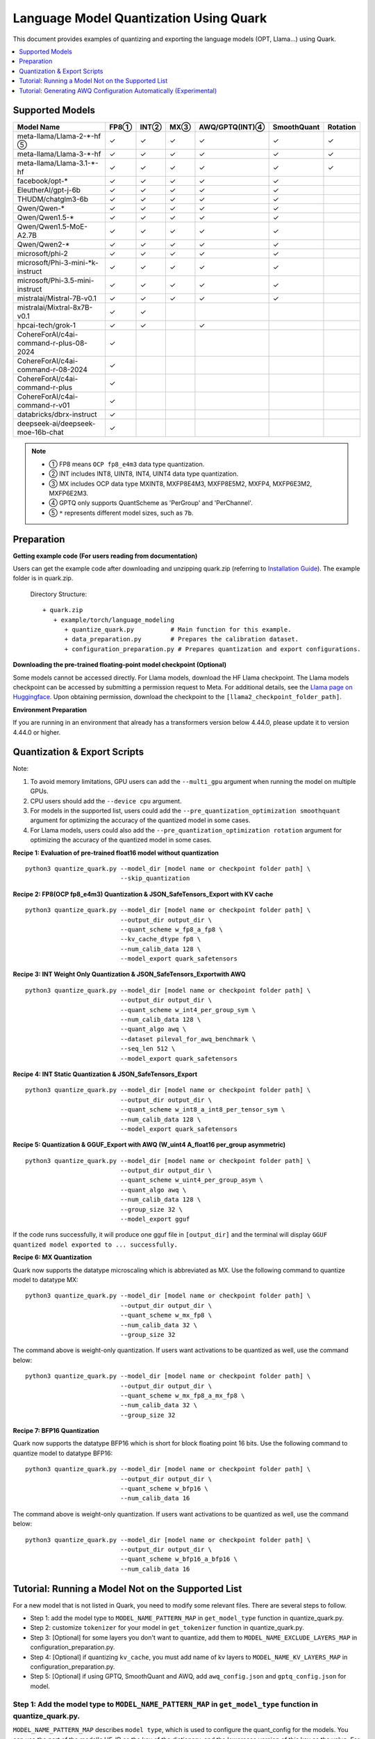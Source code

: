 Language Model Quantization Using Quark
=======================================

This document provides examples of quantizing and exporting the language models (OPT, Llama…) using Quark.

.. contents::
  :local:
  :depth: 1

Supported Models
----------------

+-----------------------------------------+-----+-------+------+-----------------+-------------+----------+
| Model Name                              | FP8①| INT②  | MX③  | AWQ/GPTQ(INT)④  | SmoothQuant | Rotation |
+=========================================+=====+=======+======+=================+=============+==========+
| meta-llama/Llama-2-*-hf ⑤               | ✓   | ✓     | ✓    | ✓               | ✓           | ✓        |
+-----------------------------------------+-----+-------+------+-----------------+-------------+----------+
| meta-llama/Llama-3-*-hf                 | ✓   | ✓     | ✓    | ✓               | ✓           | ✓        |
+-----------------------------------------+-----+-------+------+-----------------+-------------+----------+
| meta-llama/Llama-3.1-*-hf               | ✓   | ✓     | ✓    | ✓               | ✓           | ✓        |
+-----------------------------------------+-----+-------+------+-----------------+-------------+----------+
| facebook/opt-*                          | ✓   | ✓     | ✓    | ✓               | ✓           |          |
+-----------------------------------------+-----+-------+------+-----------------+-------------+----------+
| EleutherAI/gpt-j-6b                     | ✓   | ✓     | ✓    | ✓               | ✓           |          |
+-----------------------------------------+-----+-------+------+-----------------+-------------+----------+
| THUDM/chatglm3-6b                       | ✓   | ✓     | ✓    | ✓               | ✓           |          |
+-----------------------------------------+-----+-------+------+-----------------+-------------+----------+
| Qwen/Qwen-*                             | ✓   | ✓     | ✓    | ✓               | ✓           |          |
+-----------------------------------------+-----+-------+------+-----------------+-------------+----------+
| Qwen/Qwen1.5-*                          | ✓   | ✓     | ✓    | ✓               | ✓           |          |
+-----------------------------------------+-----+-------+------+-----------------+-------------+----------+
| Qwen/Qwen1.5-MoE-A2.7B                  | ✓   | ✓     | ✓    | ✓               | ✓           |          |
+-----------------------------------------+-----+-------+------+-----------------+-------------+----------+
| Qwen/Qwen2-*                            | ✓   | ✓     | ✓    | ✓               | ✓           |          |
+-----------------------------------------+-----+-------+------+-----------------+-------------+----------+
| microsoft/phi-2                         | ✓   | ✓     | ✓    | ✓               | ✓           |          |
+-----------------------------------------+-----+-------+------+-----------------+-------------+----------+
| microsoft/Phi-3-mini-*k-instruct        | ✓   | ✓     | ✓    | ✓               | ✓           |          |
+-----------------------------------------+-----+-------+------+-----------------+-------------+----------+
| microsoft/Phi-3.5-mini-instruct         | ✓   | ✓     | ✓    | ✓               | ✓           |          |
+-----------------------------------------+-----+-------+------+-----------------+-------------+----------+
| mistralai/Mistral-7B-v0.1               | ✓   | ✓     | ✓    | ✓               | ✓           |          |
+-----------------------------------------+-----+-------+------+-----------------+-------------+----------+
| mistralai/Mixtral-8x7B-v0.1             | ✓   | ✓     |      |                 |             |          |
+-----------------------------------------+-----+-------+------+-----------------+-------------+----------+
| hpcai-tech/grok-1                       | ✓   | ✓     |      | ✓               |             |          |
+-----------------------------------------+-----+-------+------+-----------------+-------------+----------+
| CohereForAI/c4ai-command-r-plus-08-2024 | ✓   |       |      |                 |             |          |
+-----------------------------------------+-----+-------+------+-----------------+-------------+----------+
| CohereForAI/c4ai-command-r-08-2024      | ✓   |       |      |                 |             |          |
+-----------------------------------------+-----+-------+------+-----------------+-------------+----------+
| CohereForAI/c4ai-command-r-plus         | ✓   |       |      |                 |             |          |
+-----------------------------------------+-----+-------+------+-----------------+-------------+----------+
| CohereForAI/c4ai-command-r-v01          | ✓   |       |      |                 |             |          |
+-----------------------------------------+-----+-------+------+-----------------+-------------+----------+
| databricks/dbrx-instruct                | ✓   |       |      |                 |             |          |
+-----------------------------------------+-----+-------+------+-----------------+-------------+----------+
| deepseek-ai/deepseek-moe-16b-chat       | ✓   |       |      |                 |             |          |
+-----------------------------------------+-----+-------+------+-----------------+-------------+----------+


.. note::
   - ① FP8 means ``OCP fp8_e4m3`` data type quantization.
   - ② INT includes INT8, UINT8, INT4, UINT4 data type quantization.
   - ③ MX includes OCP data type MXINT8, MXFP8E4M3, MXFP8E5M2, MXFP4, MXFP6E3M2, MXFP6E2M3.
   - ④ GPTQ only supports QuantScheme as 'PerGroup' and 'PerChannel'.
   - ⑤ ``*`` represents different model sizes, such as ``7b``.

Preparation
-----------

**Getting example code (For users reading from documentation)**

Users can get the example code after downloading and unzipping quark.zip (referring to `Installation Guide <https://quark.docs.amd.com/latest/install.html>`__). The example folder is in quark.zip.

   Directory Structure:

   ::

      + quark.zip
         + example/torch/language_modeling
            + quantize_quark.py          # Main function for this example.
            + data_preparation.py        # Prepares the calibration dataset.
            + configuration_preparation.py # Prepares quantization and export configurations.

**Downloading the pre-trained floating-point model checkpoint (Optional)**

Some models cannot be accessed directly. For Llama models, download the HF Llama checkpoint. The Llama models checkpoint can be accessed by submitting a permission request to Meta. For additional details, see the `Llama page on Huggingface <https://huggingface.co/docs/transformers/main/en/model_doc/llama2>`__. Upon obtaining permission, download the checkpoint to the ``[llama2_checkpoint_folder_path]``.

**Environment Preparation**

If you are running in an environment that already has a transformers version below 4.44.0, please update it to version 4.44.0 or higher.

Quantization & Export Scripts
-----------------------------

Note:

1. To avoid memory limitations, GPU users can add the ``--multi_gpu`` argument when running the model on multiple GPUs.
2. CPU users should add the ``--device cpu`` argument.
3. For models in the supported list, users could add the ``--pre_quantization_optimization smoothquant`` argument for optimizing the accuracy of the quantized model in some cases.
4. For Llama models, users could also add the ``--pre_quantization_optimization rotation`` argument for optimizing the accuracy of the quantized model in some cases.

**Recipe 1: Evaluation of pre-trained float16 model without quantization**

::

   python3 quantize_quark.py --model_dir [model name or checkpoint folder path] \
                             --skip_quantization

**Recipe 2: FP8(OCP fp8_e4m3) Quantization & JSON_SafeTensors_Export with KV cache**

::

   python3 quantize_quark.py --model_dir [model name or checkpoint folder path] \
                             --output_dir output_dir \
                             --quant_scheme w_fp8_a_fp8 \
                             --kv_cache_dtype fp8 \
                             --num_calib_data 128 \
                             --model_export quark_safetensors


**Recipe 3: INT Weight Only Quantization & JSON_SafeTensors_Exportwith AWQ**

::

   python3 quantize_quark.py --model_dir [model name or checkpoint folder path] \
                             --output_dir output_dir \
                             --quant_scheme w_int4_per_group_sym \
                             --num_calib_data 128 \
                             --quant_algo awq \
                             --dataset pileval_for_awq_benchmark \
                             --seq_len 512 \
                             --model_export quark_safetensors


**Recipe 4: INT Static Quantization & JSON_SafeTensors_Export**

::

   python3 quantize_quark.py --model_dir [model name or checkpoint folder path] \
                             --output_dir output_dir \
                             --quant_scheme w_int8_a_int8_per_tensor_sym \
                             --num_calib_data 128 \
                             --model_export quark_safetensors


**Recipe 5: Quantization & GGUF_Export with AWQ (W_uint4 A_float16 per_group asymmetric)**

::

   python3 quantize_quark.py --model_dir [model name or checkpoint folder path] \
                             --output_dir output_dir \
                             --quant_scheme w_uint4_per_group_asym \
                             --quant_algo awq \
                             --num_calib_data 128 \
                             --group_size 32 \
                             --model_export gguf

If the code runs successfully, it will produce one gguf file in ``[output_dir]`` and the terminal will display ``GGUF quantized model exported to ... successfully.``


**Recipe 6: MX Quantization**

Quark now supports the datatype microscaling which is abbreviated as MX. Use the following command to quantize model to datatype MX:

::

   python3 quantize_quark.py --model_dir [model name or checkpoint folder path] \
                             --output_dir output_dir \
                             --quant_scheme w_mx_fp8 \
                             --num_calib_data 32 \
                             --group_size 32

The command above is weight-only quantization. If users want activations to be quantized as well, use the command below:

::

   python3 quantize_quark.py --model_dir [model name or checkpoint folder path] \
                             --output_dir output_dir \
                             --quant_scheme w_mx_fp8_a_mx_fp8 \
                             --num_calib_data 32 \
                             --group_size 32


**Recipe 7: BFP16 Quantization**

Quark now supports the datatype BFP16 which is short for block floating point 16 bits. Use the following command to quantize model to datatype BFP16:

::

   python3 quantize_quark.py --model_dir [model name or checkpoint folder path] \
                             --output_dir output_dir \
                             --quant_scheme w_bfp16 \
                             --num_calib_data 16

The command above is weight-only quantization. If users want activations to be quantized as well, use the command below:

::

   python3 quantize_quark.py --model_dir [model name or checkpoint folder path] \
                             --output_dir output_dir \
                             --quant_scheme w_bfp16_a_bfp16 \
                             --num_calib_data 16


Tutorial: Running a Model Not on the Supported List
---------------------------------------------------

For a new model that is not listed in Quark, you need to modify some relevant files.
There are several steps to follow.

-  Step 1: add the model type to ``MODEL_NAME_PATTERN_MAP`` in ``get_model_type`` function in quantize_quark.py.
-  Step 2: customize ``tokenizer`` for your model in ``get_tokenizer`` function in quantize_quark.py.
-  Step 3: [Optional] for some layers you don't want to quantize, add them to ``MODEL_NAME_EXCLUDE_LAYERS_MAP`` in configuration_preparation.py.
-  Step 4: [Optional] if quantizing ``kv_cache``, you must add name of kv layers to ``MODEL_NAME_KV_LAYERS_MAP`` in configuration_preparation.py.
-  Step 5: [Optional] if using GPTQ, SmoothQuant and AWQ, add ``awq_config.json`` and ``gptq_config.json`` for model.


Step 1: Add the model type to ``MODEL_NAME_PATTERN_MAP`` in ``get_model_type`` function in quantize_quark.py.
_____________________________________________________________________________________________________________
``MODEL_NAME_PATTERN_MAP`` describes ``model type``, which is used to configure the quant_config for the models.
You can use the part of the model's HF-ID as the key of the dictionary, and the lowercase version of this key as the value.
For ``CohereForAI/c4ai-command-r-v01``, you can add ``{"Cohere": "cohere"}`` to ``MODEL_NAME_PATTERN_MAP``.

.. code:: python

    def get_model_type(model: nn.Module) -> str:
        MODEL_NAME_PATTERN_MAP = {
            "Llama": "llama",
            "OPT": "opt",
            ...
            "Cohere": "cohere",  # <---- Add code HERE
        }
        for k, v in MODEL_NAME_PATTERN_MAP.items():
            if k.lower() in type(model).__name__.lower():
                return v

Step 2: Customize ``tokenizer`` for your model in ``get_tokenizer`` function in quantize_quark.py.
__________________________________________________________________________________________________
For the most part, ``get_tokenizer`` function is applicable. But for some models, such as ``CohereForAI/c4ai-command-r-v01``, ``use_fast`` can only be set to ``True`` (as of ``transformers-4.44.2``).
You can customize the ``tokenizer`` by referring to your model's ``Model card`` on ``Hugging Face`` and tokenization_auto.py in ``transformers``.

.. code:: python

    def get_tokenizer(ckpt_path: str, max_seq_len: int = 2048, model_type: Optional[str] = None) -> AutoTokenizer:
        print(f"Initializing tokenizer from {ckpt_path}")
        use_fast = True if model_type == "grok" or model_type == "cohere" else False
        tokenizer = AutoTokenizer.from_pretrained(ckpt_path,
                                                model_max_length=max_seq_len,
                                                padding_side="left",
                                                trust_remote_code=True,
                                                use_fast=use_fast)

Step 3: [Optional] For some layers you don't want to quantize, add them to ``MODEL_NAME_EXCLUDE_LAYERS_MAP`` in configuration_preparation.py.
_____________________________________________________________________________________________________________________________________________
Normally, if you are quantizing a MoE model, the ``gate`` layers do not need to be quantized, or there are other layers that you do not want to quantize, you can add ``model_type`` and ``excluding layer name`` to ``MODEL_NAME_EXCLUDE_LAYERS_MAP``.
You can add the name of the layer or part of the name with wildcards.
For ``dbrx-instruct``, you can add ``"dbrx": ["lm_head", "*router.layer"]`` to ``MODEL_NAME_EXCLUDE_LAYERS_MAP``.
Note that ``lm_head`` is excluded by default.

.. code:: python

    MODEL_NAME_EXCLUDE_LAYERS_MAP = {
            "llama": ["lm_head"],
            "opt": ["lm_head"],
            ...
            "cohere": ["lm_head"],  # <---- Add code HERE
            }

Step 4: [Optional] If quantizing ``kv_cache``, you must add name of kv layers to ``MODEL_NAME_KV_LAYERS_MAP`` in configuration_preparation.py.
______________________________________________________________________________________________________________________________________________

When quantizing ``kv_cache``, you must add ``model_type`` and ``kv layers name`` to ``MODEL_NAME_KV_LAYERS_MAP``.
For ``facebook/opt-125m``, the full name of ``k_proj`` is ``model.model.decoder.layer[0].self_attn.k_proj`` (similar for ``v_proj``),
add the names with wildcards like ``"opt": ["*k_proj", "*v_proj"]``.
For ``chatglm``, you can add ``"chatglm": ["*query_key_value"]``.

.. code:: python

    MODEL_NAME_KV_LAYERS_MAP = {
            "llama": ["*k_proj", "*v_proj"],
            "opt": ["*k_proj", "*v_proj"],
            ...
            "cohere": ["*k_proj", "*v_proj"],  # <---- Add code HERE
            }


Step 5: [Optional] If using GPTQ, SmoothQuant and AWQ, add ``awq_config.json`` and ``gptq_config.json`` for model.
__________________________________________________________________________________________________________________

Quark relies on ``awq_config.json`` and ``gptq_config.json`` to execute GPTQ, SmoothQuant and AWQ.
Therefore, you must create a model directory named after the ``model_type`` mentioned in Step1 under ``Quark/examples/torch/language_modeling/models`` and create ``awq_config.json`` and ``gptq_config.json`` in this directory.
Take the ``meta-llama/Llama-2-7b`` model as an example, we create directory named ``llama`` in ``Quark/examples/torch/language_modeling/models``,
and create ``awq_config.json`` and ``gptq_config.json`` in ``Quark/examples/torch/language_modeling/models/llama``.

For GPTQ
++++++++

The config file should be named by ``gptq_config.json``. You should collate all linear layers in decoder layers, and put them in ``inside_layer_modules`` list,
and put the decoder layers name in ``model_decoder_layers`` list.
You can refer to ``Quark/examples/torch/language_modeling/models/*/gptq_config.json``, and find the configuration of a model with a similar structure to your model.

For SmoothQuant and AWQ
+++++++++++++++++++++++

SmoothQuant and AWQ use same file named ``awq_config.json``.
In general, for each decoder layer, you need to process four parts (linear_qkv, linear_o, linear_mlp_fc1, linear_mlp_fc2).
You should provide them with the previous adjacent layer (``prev_op``), input layer (``inp``), inspecting layer (``module2inspect``).
If there is a necessary condition to inspect, you can use ``condition`` to check, ``help`` is optional and can provide additional information.
Additionally, when you quantize a model with GQA, ``num_attention_heads`` and ``num_key_value_heads`` should be added to ``awq_config.json``, and ``alpha`` should be specified specifically as ``0.85``, which influences how aggressively weights are quantized.
At last, put the decoder layers name in ``model_decoder_layers``.
You can refer to ``Quark/examples/torch/language_modeling/models/*/awq_config.json``, and find the configuration of a model with a similar structure to your model.
For example, models containing the GPA structure can refer to ``Quark/examples/torch/language_modeling/models/qwen2moe/awq_config.json``,
and those containing the moe structure can refer to ``Quark/examples/torch/language_modeling/models/grok/awq_config.json``.

Tutorial: Generating AWQ Configuration Automatically (Experimental)
-------------------------------------------------------------------

We provide a script `awq_auto_config_helper.py` to simplify user operations by quickly identifying modules compatible with the "AWQ" and "SmoothQuant" algorithms within the model through torch.compile.

Installation
____________

This script requires PyTorch version 2.4 or higher.

Usage
_____

The `MODEL_DIR` variable should be set to the model name from Hugging Face, such as `facebook/opt-125m`, `Qwen/Qwen2-0.5B`, or `EleutherAI/gpt-j-6b`.

To run the script, use the following command::

    MODEL_DIR="your_model"
    python awq_auto_config_helper.py --model_dir "${MODEL_DIR}"

.. raw:: html

   <!--
   ## License
   Copyright (C) 2023, Advanced Micro Devices, Inc. All rights reserved. SPDX-License-Identifier: MIT
   -->
